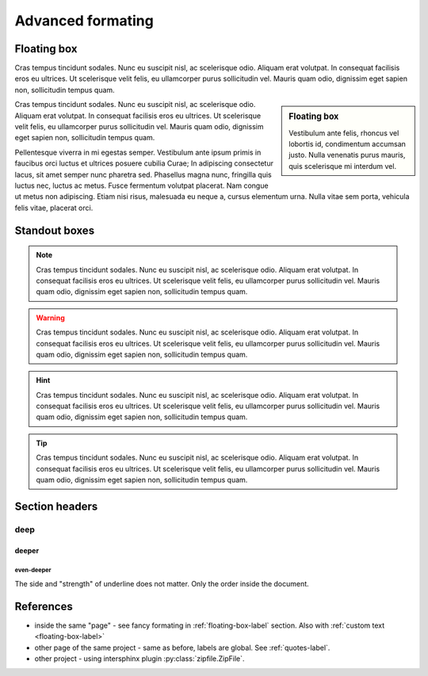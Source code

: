 
Advanced formating
==================

.. _floating-box-label:

Floating box
------------

Cras tempus tincidunt sodales. Nunc eu suscipit nisl, ac scelerisque odio. Aliquam erat volutpat. In consequat facilisis eros eu ultrices. Ut scelerisque velit felis, eu ullamcorper purus sollicitudin vel. Mauris quam odio, dignissim eget sapien non, sollicitudin tempus quam.

.. sidebar:: Floating box

    Vestibulum ante felis, rhoncus vel lobortis id, condimentum accumsan justo.
    Nulla venenatis purus mauris, quis scelerisque mi interdum vel.

Cras tempus tincidunt sodales. Nunc eu suscipit nisl, ac scelerisque odio. Aliquam erat volutpat. In consequat facilisis eros eu ultrices. Ut scelerisque velit felis, eu ullamcorper purus sollicitudin vel. Mauris quam odio, dignissim eget sapien non, sollicitudin tempus quam.

Pellentesque viverra in mi egestas semper. Vestibulum ante ipsum primis in faucibus orci luctus et ultrices posuere cubilia Curae; In adipiscing consectetur lacus, sit amet semper nunc pharetra sed. Phasellus magna nunc, fringilla quis luctus nec, luctus ac metus. Fusce fermentum volutpat placerat. Nam congue ut metus non adipiscing. Etiam nisi risus, malesuada eu neque a, cursus elementum urna. Nulla vitae sem porta, vehicula felis vitae, placerat orci.

Standout boxes
--------------

.. note::

    Cras tempus tincidunt sodales. Nunc eu suscipit nisl, ac scelerisque odio.
    Aliquam erat volutpat. In consequat facilisis eros eu ultrices. Ut scelerisque
    velit felis, eu ullamcorper purus sollicitudin vel. Mauris quam odio,
    dignissim eget sapien non, sollicitudin tempus quam.

.. warning::

    Cras tempus tincidunt sodales. Nunc eu suscipit nisl, ac scelerisque odio.
    Aliquam erat volutpat. In consequat facilisis eros eu ultrices. Ut scelerisque
    velit felis, eu ullamcorper purus sollicitudin vel. Mauris quam odio,
    dignissim eget sapien non, sollicitudin tempus quam.

.. hint::

    Cras tempus tincidunt sodales. Nunc eu suscipit nisl, ac scelerisque odio.
    Aliquam erat volutpat. In consequat facilisis eros eu ultrices. Ut scelerisque
    velit felis, eu ullamcorper purus sollicitudin vel. Mauris quam odio,
    dignissim eget sapien non, sollicitudin tempus quam.

.. tip::

    Cras tempus tincidunt sodales. Nunc eu suscipit nisl, ac scelerisque odio.
    Aliquam erat volutpat. In consequat facilisis eros eu ultrices. Ut scelerisque
    velit felis, eu ullamcorper purus sollicitudin vel. Mauris quam odio,
    dignissim eget sapien non, sollicitudin tempus quam.

Section headers
---------------

=================
deep
=================

-----------------
deeper
-----------------

even-deeper
~~~~~~~~~~~

The side and "strength" of underline does not matter. Only the order inside the document.

References
----------

* inside the same "page" - see fancy formating in :ref:`floating-box-label` section. Also with :ref:`custom text <floating-box-label>`
* other page of the same project - same as before, labels are global. See :ref:`quotes-label`.
* other project - using intersphinx plugin :py:class:`zipfile.ZipFile`.


